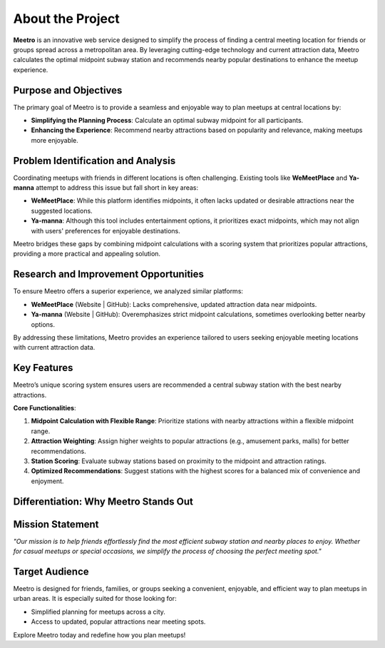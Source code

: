 About the Project
=================

**Meetro** is an innovative web service designed to simplify the process of finding a central meeting location for friends or groups spread across a metropolitan area. By leveraging cutting-edge technology and current attraction data, Meetro calculates the optimal midpoint subway station and recommends nearby popular destinations to enhance the meetup experience.

Purpose and Objectives
----------------------
The primary goal of Meetro is to provide a seamless and enjoyable way to plan meetups at central locations by:

- **Simplifying the Planning Process**: Calculate an optimal subway midpoint for all participants.
- **Enhancing the Experience**: Recommend nearby attractions based on popularity and relevance, making meetups more enjoyable.

Problem Identification and Analysis
-----------------------------------
Coordinating meetups with friends in different locations is often challenging. Existing tools like **WeMeetPlace** and **Ya-manna** attempt to address this issue but fall short in key areas:

- **WeMeetPlace**: While this platform identifies midpoints, it often lacks updated or desirable attractions near the suggested locations.
- **Ya-manna**: Although this tool includes entertainment options, it prioritizes exact midpoints, which may not align with users' preferences for enjoyable destinations.

Meetro bridges these gaps by combining midpoint calculations with a scoring system that prioritizes popular attractions, providing a more practical and appealing solution.

Research and Improvement Opportunities
--------------------------------------
To ensure Meetro offers a superior experience, we analyzed similar platforms:

- **WeMeetPlace** (Website | GitHub): Lacks comprehensive, updated attraction data near midpoints.
- **Ya-manna** (Website | GitHub): Overemphasizes strict midpoint calculations, sometimes overlooking better nearby options.

By addressing these limitations, Meetro provides an experience tailored to users seeking enjoyable meeting locations with current attraction data.

Key Features
------------
Meetro’s unique scoring system ensures users are recommended a central subway station with the best nearby attractions. 

**Core Functionalities**:  

1. **Midpoint Calculation with Flexible Range**:  
   Prioritize stations with nearby attractions within a flexible midpoint range.

2. **Attraction Weighting**:  
   Assign higher weights to popular attractions (e.g., amusement parks, malls) for better recommendations.

3. **Station Scoring**:  
   Evaluate subway stations based on proximity to the midpoint and attraction ratings.

4. **Optimized Recommendations**:  
   Suggest stations with the highest scores for a balanced mix of convenience and enjoyment.

Differentiation: Why Meetro Stands Out
--------------------------------------
+------------------------+----------------------------+-------------------------------+
| **Feature**            | **WeMeetPlace / Ya-manna**| **Meetro**                    |
+------------------------+----------------------------+-------------------------------+
| Midpoint Calculation   | Fixed midpoint            | Flexible midpoint with        |
|                        |                            | popular attractions           |
+------------------------+----------------------------+-------------------------------+
| Attraction Information | Outdated or limited       | Up-to-date, trendy attractions|
+------------------------+----------------------------+-------------------------------+
| Data Volume            | Small                     | Extensive data coverage       |
+------------------------+----------------------------+-------------------------------+
| User Choices           | Limited                   | Flexible and user-focused     |
+------------------------+----------------------------+-------------------------------+

Mission Statement
-----------------
*"Our mission is to help friends effortlessly find the most efficient subway station and nearby places to enjoy. Whether for casual meetups or special occasions, we simplify the process of choosing the perfect meeting spot."*

Target Audience
---------------
Meetro is designed for friends, families, or groups seeking a convenient, enjoyable, and efficient way to plan meetups in urban areas. It is especially suited for those looking for:

- Simplified planning for meetups across a city.
- Access to updated, popular attractions near meeting spots.

Explore Meetro today and redefine how you plan meetups!
